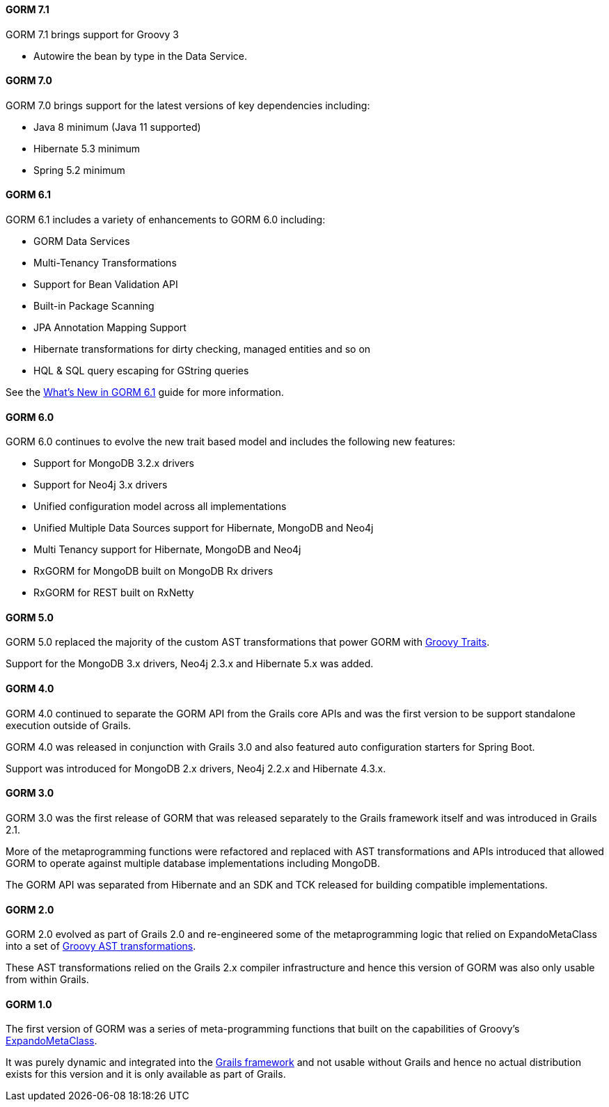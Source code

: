 ==== GORM 7.1

GORM 7.1 brings support for Groovy 3

* Autowire the bean by type in the Data Service.

==== GORM 7.0

GORM 7.0 brings support for the latest versions of key dependencies including:

* Java 8 minimum (Java 11 supported)
* Hibernate 5.3 minimum
* Spring 5.2 minimum

==== GORM 6.1

GORM 6.1 includes a variety of enhancements to GORM 6.0 including:

* GORM Data Services
* Multi-Tenancy Transformations
* Support for Bean Validation API
* Built-in Package Scanning
* JPA Annotation Mapping Support
* Hibernate transformations for dirty checking, managed entities and so on
* HQL & SQL query escaping for GString queries

See the https://gorm.grails.org/6.1.x/whatsNew/manual[What's New in GORM 6.1] guide for more information.

==== GORM 6.0

GORM 6.0 continues to evolve the new trait based model and includes the following new features:

* Support for MongoDB 3.2.x drivers
* Support for Neo4j 3.x drivers
* Unified configuration model across all implementations
* Unified Multiple Data Sources support for Hibernate, MongoDB and Neo4j
* Multi Tenancy support for Hibernate, MongoDB and Neo4j
* RxGORM for MongoDB built on MongoDB Rx drivers
* RxGORM for REST built on RxNetty


==== GORM 5.0

GORM 5.0 replaced the majority of the custom AST transformations that power GORM with https://docs.groovy-lang.org/next/html/documentation/core-traits.html[Groovy Traits].

Support for the MongoDB 3.x drivers, Neo4j 2.3.x and Hibernate 5.x was added.

==== GORM 4.0

GORM 4.0 continued to separate the GORM API from the Grails core APIs and was the first version to be support standalone execution outside of Grails.

GORM 4.0 was released in conjunction with Grails 3.0 and also featured auto configuration starters for Spring Boot.

Support was introduced for MongoDB 2.x drivers, Neo4j 2.2.x and Hibernate 4.3.x.

==== GORM 3.0

GORM 3.0 was the first release of GORM that was released separately to the Grails framework itself and was introduced in Grails 2.1.

More of the metaprogramming functions were refactored and replaced with AST transformations and APIs introduced that allowed GORM to operate against multiple database implementations including MongoDB.

The GORM API was separated from Hibernate and an SDK and TCK released for building compatible implementations.

==== GORM 2.0

GORM 2.0 evolved as part of Grails 2.0 and re-engineered some of the metaprogramming logic that relied on ExpandoMetaClass into a set of https://groovy-lang.org/metaprogramming.html#_compile_time_metaprogramming[Groovy AST transformations].

These AST transformations relied on the Grails 2.x compiler infrastructure and hence this version of GORM was also only usable from within Grails.

==== GORM 1.0

The first version of GORM was a series of meta-programming functions that built on the capabilities of Groovy's https://groovy-lang.org/metaprogramming.html#metaprogramming_emc[ExpandoMetaClass].

It was purely dynamic and integrated into the https://grails.org[Grails framework] and not usable without Grails and hence no actual distribution exists for this version and it is only available as part of Grails.
